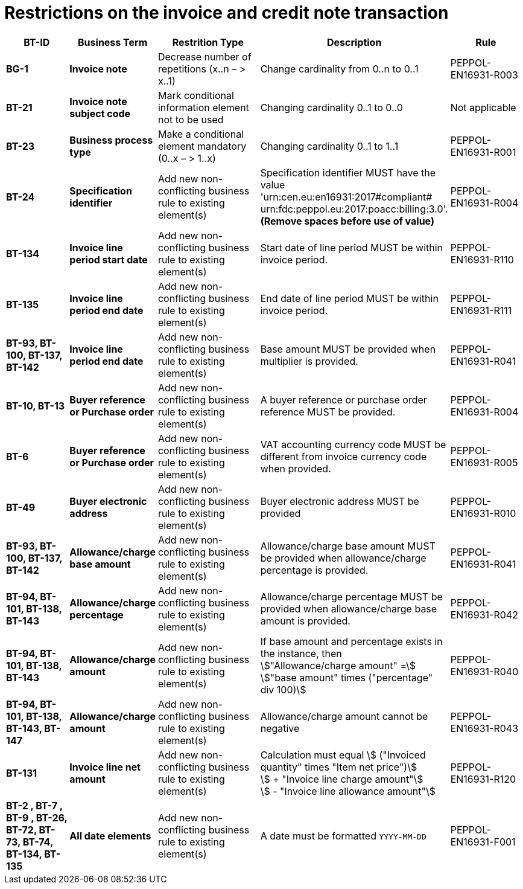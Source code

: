 

= Restrictions on the invoice and credit note transaction




[cols="2s,2s,3,3,2", options="header"]
|====

| BT-ID
| Business Term
| Restrition Type
| Description
| Rule


| BG-1
| Invoice note
| Decrease number of repetitions (x..n – > x..1)
| Change cardinality from 0..n to 0..1
| PEPPOL-EN16931-R003

| BT-21
| Invoice note subject code
| Mark conditional information element not to be used
| Changing cardinality 0..1 to 0..0
| Not applicable

| BT-23
| Business process type
| Make a conditional element mandatory (0..x  – > 1..x)
| Changing cardinality 0..1 to 1..1
| PEPPOL-EN16931-R001

| BT-24
| Specification identifier
| Add new non-conflicting business rule to existing element(s)
| Specification identifier MUST have the value +
'urn:cen.eu:en16931:2017#compliant# +
 urn:fdc:peppol.eu:2017:poacc:billing:3.0'. +
*(Remove spaces before use of value)*
| PEPPOL-EN16931-R004

| BT-134
| Invoice line period start date
| Add new non-conflicting business rule to existing element(s)
| Start date of line period MUST be within invoice period.
| PEPPOL-EN16931-R110

| BT-135
| Invoice line period end date
| Add new non-conflicting business rule to existing element(s)
| End date of line period MUST be within invoice period.
| PEPPOL-EN16931-R111

| BT-93, BT-100, BT-137, BT-142
| Invoice line period end date
| Add new non-conflicting business rule to existing element(s)
| Base amount MUST be provided when multiplier is provided.
| PEPPOL-EN16931-R041

| BT-10, BT-13
| Buyer reference or Purchase order
| Add new non-conflicting business rule to existing element(s)
| A buyer reference or purchase order reference MUST be provided.
| PEPPOL-EN16931-R004

| BT-6
| Buyer reference or Purchase order
| Add new non-conflicting business rule to existing element(s)
| VAT accounting currency code MUST be different from invoice currency code when provided.
| PEPPOL-EN16931-R005

| BT-49
| Buyer electronic address
| Add new non-conflicting business rule to existing element(s)
| Buyer electronic address MUST be provided
| PEPPOL-EN16931-R010

| BT-93, BT-100, BT-137, BT-142
| Allowance/charge base amount
| Add new non-conflicting business rule to existing element(s)
| Allowance/charge base amount MUST be provided when allowance/charge percentage is provided.
| PEPPOL-EN16931-R041

| BT-94, BT-101, BT-138, BT-143
| Allowance/charge percentage
| Add new non-conflicting business rule to existing element(s)
| Allowance/charge percentage MUST be provided when allowance/charge base amount is provided.
| PEPPOL-EN16931-R042

| BT-94, BT-101, BT-138, BT-143
| Allowance/charge amount
| Add new non-conflicting business rule to existing element(s)
| If base amount and percentage exists in the instance, then +
stem:["Allowance/charge amount" =] +
stem:["base amount" times ("percentage" div 100)]
| PEPPOL-EN16931-R040

| BT-94, BT-101, BT-138, BT-143, BT-147
| Allowance/charge amount
| Add new non-conflicting business rule to existing element(s)
| Allowance/charge amount cannot be negative
| PEPPOL-EN16931-R043

| BT-131
| Invoice line net amount
| Add new non-conflicting business rule to existing element(s)
| Calculation must equal
stem:[ ("Invoiced quantity" times "Item net price")] +
stem:[ + "Invoice line charge amount"] +
stem:[ - "Invoice line allowance amount"]
| PEPPOL-EN16931-R120

| BT-2 , BT-7 , BT-9 , BT-26, BT-72, BT-73, BT-74, BT-134, BT-135
| All date elements
| Add new non-conflicting business rule to existing element(s)
| A date must be formatted `YYYY-MM-DD`
| PEPPOL-EN16931-F001
|====
